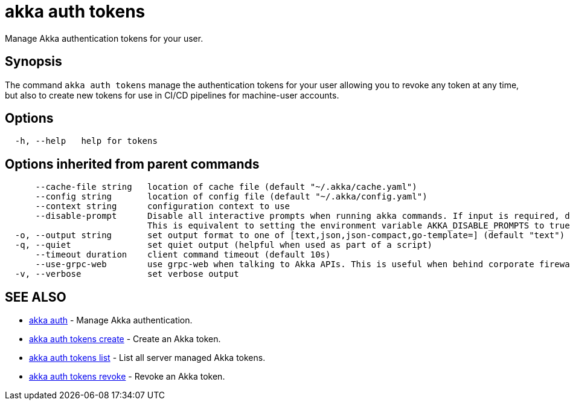 = akka auth tokens

Manage Akka authentication tokens for your user.

== Synopsis

The command `akka auth tokens`  manage the authentication tokens for your user allowing you to revoke any token at any time, but also to create new tokens for use in CI/CD pipelines for machine-user accounts.

== Options

----
  -h, --help   help for tokens
----

== Options inherited from parent commands

----
      --cache-file string   location of cache file (default "~/.akka/cache.yaml")
      --config string       location of config file (default "~/.akka/config.yaml")
      --context string      configuration context to use
      --disable-prompt      Disable all interactive prompts when running akka commands. If input is required, defaults will be used, or an error will be raised.
                            This is equivalent to setting the environment variable AKKA_DISABLE_PROMPTS to true.
  -o, --output string       set output format to one of [text,json,json-compact,go-template=] (default "text")
  -q, --quiet               set quiet output (helpful when used as part of a script)
      --timeout duration    client command timeout (default 10s)
      --use-grpc-web        use grpc-web when talking to Akka APIs. This is useful when behind corporate firewalls that decrypt traffic but don't support HTTP/2.
  -v, --verbose             set verbose output
----

== SEE ALSO

* link:akka_auth.html[akka auth]	 - Manage Akka authentication.
* link:akka_auth_tokens_create.html[akka auth tokens create]	 - Create an Akka token.
* link:akka_auth_tokens_list.html[akka auth tokens list]	 - List all server managed Akka tokens.
* link:akka_auth_tokens_revoke.html[akka auth tokens revoke]	 - Revoke an Akka token.

[discrete]

